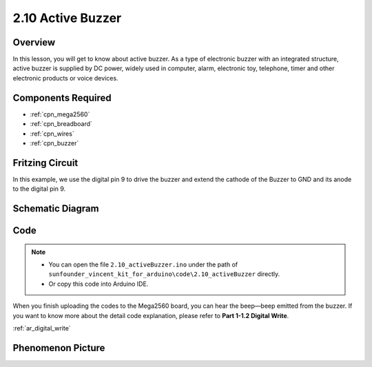 .. _ar_active_buzzer:

2.10 Active Buzzer
==================

Overview
--------

In this lesson, you will get to know about active buzzer. As a type of
electronic buzzer with an integrated structure, active buzzer is
supplied by DC power, widely used in computer, alarm, electronic toy,
telephone, timer and other electronic products or voice devices.

Components Required
-------------------

.. image:: img/list_2.10.png

* :ref:`cpn_mega2560`
* :ref:`cpn_breadboard`
* :ref:`cpn_wires`
* :ref:`cpn_buzzer`


Fritzing Circuit
----------------

.. image:: img/image448.png

In this example, we use the digital pin 9 to drive the buzzer and extend
the cathode of the Buzzer to GND and its anode to the digital pin 9.

Schematic Diagram
-----------------

.. image:: img/image450.png

Code
----

.. note::

    * You can open the file ``2.10_activeBuzzer.ino`` under the path of ``sunfounder_vincent_kit_for_arduino\code\2.10_activeBuzzer`` directly.
    * Or copy this code into Arduino IDE.



.. raw:: html

    <iframe src=https://create.arduino.cc/editor/sunfounder01/6452dcca-4e26-4e50-a32f-a00c8d0ace38/preview?embed style="height:510px;width:100%;margin:10px 0" frameborder=0></iframe>

When you finish uploading the codes to the Mega2560 board, you can hear the beep—beep emitted from the buzzer. If you want to know more about the detail code explanation, please refer to **Part 1-1.2 Digital Write**.

:ref:`ar_digital_write`

Phenomenon Picture
------------------

.. image:: img/image121.jpeg